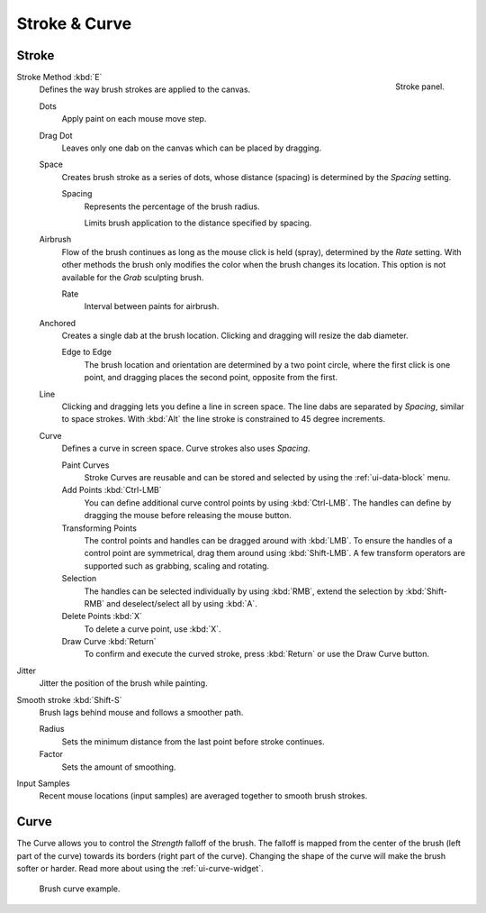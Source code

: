 
**************
Stroke & Curve
**************

Stroke
======

.. figure:: /images/sculpt-paint_stroke-curve_stroke-panel.png
   :align: right

   Stroke panel.

Stroke Method :kbd:`E`
   Defines the way brush strokes are applied to the canvas.

   Dots
      Apply paint on each mouse move step.
   Drag Dot
      Leaves only one dab on the canvas which can be placed by dragging.
   Space
      Creates brush stroke as a series of dots,
      whose distance (spacing) is determined by the *Spacing* setting.

      Spacing
         Represents the percentage of the brush radius.

         Limits brush application to the distance specified by spacing.
   Airbrush
      Flow of the brush continues as long as the mouse click is held (spray),
      determined by the *Rate* setting.
      With other methods the brush only modifies the color when the brush changes its location.
      This option is not available for the *Grab* sculpting brush.

      Rate
         Interval between paints for airbrush.
   Anchored
      Creates a single dab at the brush location.
      Clicking and dragging will resize the dab diameter.

      Edge to Edge
         The brush location and orientation are determined by a two point circle,
         where the first click is one point, and dragging places the second point, opposite from the first.
   Line
      Clicking and dragging lets you define a line in screen space.
      The line dabs are separated by *Spacing*, similar to space strokes.
      With :kbd:`Alt` the line stroke is constrained to 45 degree increments.
   Curve
      Defines a curve in screen space. Curve strokes also uses *Spacing*.

      Paint Curves
         Stroke Curves are reusable and can be stored and selected by using the :ref:`ui-data-block` menu.
      Add Points :kbd:`Ctrl-LMB`
         You can define additional curve control points by using :kbd:`Ctrl-LMB`.
         The handles can define by dragging the mouse before releasing the mouse button.
      Transforming Points
         The control points and handles can be dragged around with :kbd:`LMB`.
         To ensure the handles of a control point are symmetrical,
         drag them around using :kbd:`Shift-LMB`.
         A few transform operators are supported such as grabbing, scaling and rotating.
      Selection
         The handles can be selected individually by using :kbd:`RMB`,
         extend the selection by :kbd:`Shift-RMB` and deselect/select all by using :kbd:`A`.
      Delete Points :kbd:`X`
         To delete a curve point, use :kbd:`X`.
      Draw Curve :kbd:`Return`
         To confirm and execute the curved stroke,
         press :kbd:`Return` or use the Draw Curve button.

Jitter
   Jitter the position of the brush while painting.
Smooth stroke :kbd:`Shift-S`
   Brush lags behind mouse and follows a smoother path.

   Radius
      Sets the minimum distance from the last point before stroke continues.
   Factor
      Sets the amount of smoothing.
Input Samples
   Recent mouse locations (input samples) are averaged together to smooth brush strokes.


Curve
=====

The Curve allows you to control the *Strength* falloff of the brush.
The falloff is mapped from the center of the brush (left part of the curve)
towards its borders (right part of the curve).
Changing the shape of the curve will make the brush softer or harder.
Read more about using the :ref:`ui-curve-widget`.

.. figure:: /images/sculpt-paint_stroke-curve_brush-curve.png

   Brush curve example.
